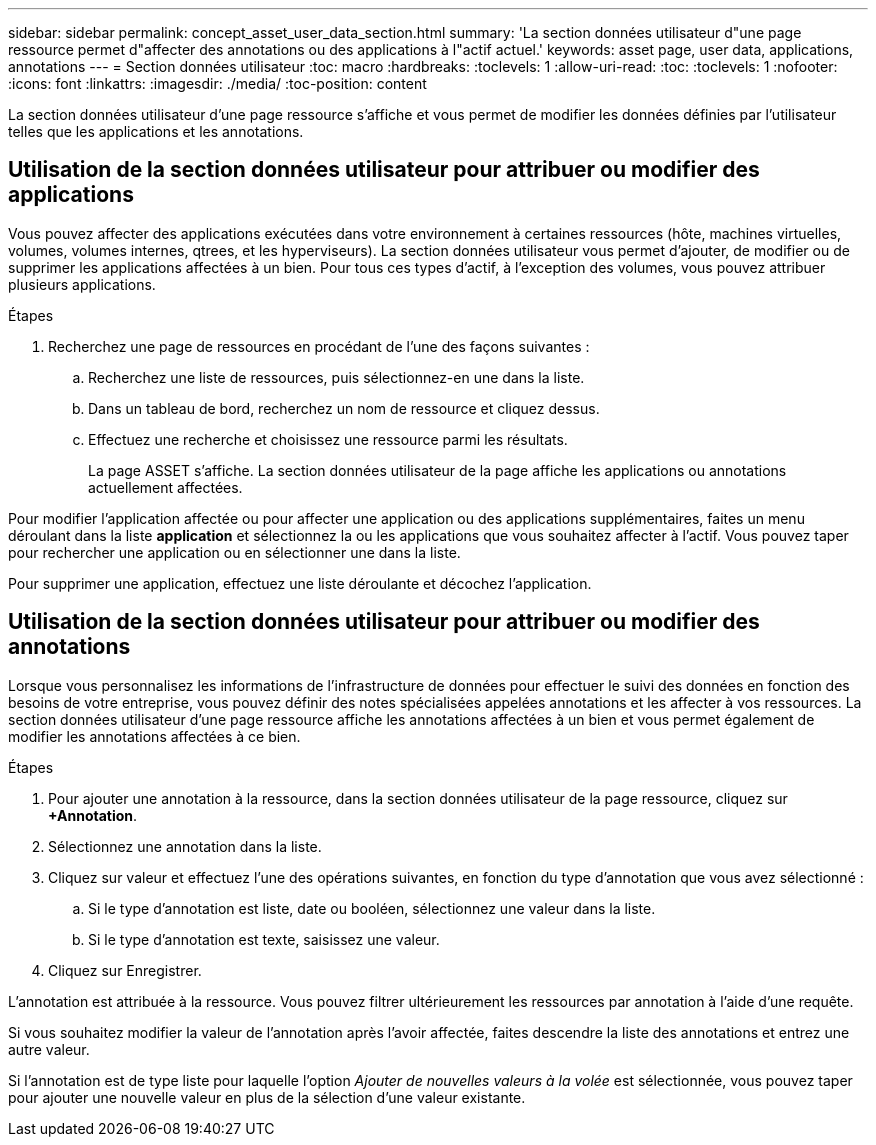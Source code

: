 ---
sidebar: sidebar 
permalink: concept_asset_user_data_section.html 
summary: 'La section données utilisateur d"une page ressource permet d"affecter des annotations ou des applications à l"actif actuel.' 
keywords: asset page, user data, applications, annotations 
---
= Section données utilisateur
:toc: macro
:hardbreaks:
:toclevels: 1
:allow-uri-read: 
:toc: 
:toclevels: 1
:nofooter: 
:icons: font
:linkattrs: 
:imagesdir: ./media/
:toc-position: content


[role="lead"]
La section données utilisateur d'une page ressource s'affiche et vous permet de modifier les données définies par l'utilisateur telles que les applications et les annotations.



== Utilisation de la section données utilisateur pour attribuer ou modifier des applications

Vous pouvez affecter des applications exécutées dans votre environnement à certaines ressources (hôte, machines virtuelles, volumes, volumes internes, qtrees, et les hyperviseurs). La section données utilisateur vous permet d'ajouter, de modifier ou de supprimer les applications affectées à un bien. Pour tous ces types d'actif, à l'exception des volumes, vous pouvez attribuer plusieurs applications.

.Étapes
. Recherchez une page de ressources en procédant de l'une des façons suivantes :
+
.. Recherchez une liste de ressources, puis sélectionnez-en une dans la liste.
.. Dans un tableau de bord, recherchez un nom de ressource et cliquez dessus.
.. Effectuez une recherche et choisissez une ressource parmi les résultats.
+
La page ASSET s'affiche. La section données utilisateur de la page affiche les applications ou annotations actuellement affectées.





Pour modifier l'application affectée ou pour affecter une application ou des applications supplémentaires, faites un menu déroulant dans la liste *application* et sélectionnez la ou les applications que vous souhaitez affecter à l'actif. Vous pouvez taper pour rechercher une application ou en sélectionner une dans la liste.

Pour supprimer une application, effectuez une liste déroulante et décochez l'application.



== Utilisation de la section données utilisateur pour attribuer ou modifier des annotations

Lorsque vous personnalisez les informations de l'infrastructure de données pour effectuer le suivi des données en fonction des besoins de votre entreprise, vous pouvez définir des notes spécialisées appelées annotations et les affecter à vos ressources. La section données utilisateur d'une page ressource affiche les annotations affectées à un bien et vous permet également de modifier les annotations affectées à ce bien.

.Étapes
. Pour ajouter une annotation à la ressource, dans la section données utilisateur de la page ressource, cliquez sur *+Annotation*.
. Sélectionnez une annotation dans la liste.
. Cliquez sur valeur et effectuez l'une des opérations suivantes, en fonction du type d'annotation que vous avez sélectionné :
+
.. Si le type d'annotation est liste, date ou booléen, sélectionnez une valeur dans la liste.
.. Si le type d'annotation est texte, saisissez une valeur.


. Cliquez sur Enregistrer.


L'annotation est attribuée à la ressource. Vous pouvez filtrer ultérieurement les ressources par annotation à l'aide d'une requête.

Si vous souhaitez modifier la valeur de l'annotation après l'avoir affectée, faites descendre la liste des annotations et entrez une autre valeur.

Si l'annotation est de type liste pour laquelle l'option _Ajouter de nouvelles valeurs à la volée_ est sélectionnée, vous pouvez taper pour ajouter une nouvelle valeur en plus de la sélection d'une valeur existante.
